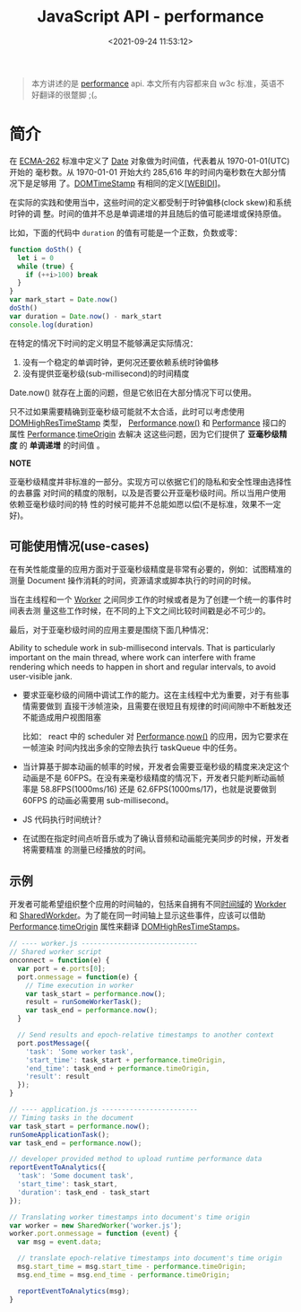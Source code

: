 #+TITLE: JavaScript API - performance
#+DATE: <2021-09-24 11:53:12>
#+EMAIL: Lee ZhiCheng<gccll.love@gmail.com>
#+TAGS[]: javascript, performance
#+CATEGORIES[]: javascript, web
#+LANGUAGE: zh-cn
#+STARTUP: indent

#+begin_quote
本方讲述的是 [[https://w3c.github.io/hr-time/#sotd][performance]] api. 本文所有内容都来自 w3c 标准，英语不好翻译的很蹩脚 ;(。
#+end_quote

* 简介
:PROPERTIES:
:COLUMNS:  %CUSTOM_ID[(Custom Id)]
:CUSTOM_ID: introduce
:END:

在 [[https://w3c.github.io/hr-time/#bib-ecma-262][ECMA-262]] 标准中定义了 [[https://tc39.es/ecma262/multipage/#sec-date-objects][Date]] 对象做为时间值，代表着从 1970-01-01(UTC) 开始的
毫秒数。从 1970-01-01 开始大约 285,616 年的时间内毫秒数在大部分情况下是足够用
了。[[https://heycam.github.io/webidl/#DOMTimeStamp][DOMTimeStamp]] 有相同的定义[[[https://w3c.github.io/hr-time/#bib-webidl][WEBIDl]]]。

在实际的实践和使用当中，这些时间的定义都受制于时钟偏移(clock skew)和系统时钟的调
整。时间的值并不总是单调递增的并且随后的值可能递增或保持原值。

比如，下面的代码中 ~duration~ 的值有可能是一个正数，负数或零：

#+begin_src js
function doSth() {
  let i = 0
  while (true) {
    if (++i>100) break
  }
}
var mark_start = Date.now()
doSth()
var duration = Date.now() - mark_start
console.log(duration)
#+end_src

#+RESULTS:
: 0
: undefined

在特定的情况下时间的定义明显不能够满足实际情况：

1. 没有一个稳定的单调时钟，更何况还要依赖系统时钟偏移
2. 没有提供亚毫秒级(sub-millisecond)的时间精度


Date.now() 就存在上面的问题，但是它依旧在大部分情况下可以使用。

只不过如果需要精确到亚毫秒级可能就不太合适，此时可以考虑使用 [[https://w3c.github.io/hr-time/#dom-domhighrestimestamp][DOMHighResTimeStamp]]
类型， [[https://w3c.github.io/hr-time/#dom-performance][Performance]].[[https://w3c.github.io/hr-time/#dom-performance-now][now()]] 和 [[https://w3c.github.io/hr-time/#dom-performance][Performance]] 接口的属性 [[https://w3c.github.io/hr-time/#dom-performance][Performance]].[[https://w3c.github.io/hr-time/#dom-performance-timeorigin][timeOrigin]] 去解决
这这些问题，因为它们提供了 *亚毫秒级精度* 的 *单调递增* 的时间值 。

#+begin_tip
@@html:<p><strong>NOTE</strong></p>@@

亚毫秒级精度并非标准的一部分。实现方可以依据它们的隐私和安全性理由选择性的去暴露
对时间的精度的限制，以及是否要公开亚毫秒级时间。所以当用户使用依赖亚毫秒级时间的特
性的时候可能并不总能如愿以偿(不是标准，效果不一定好)。
#+end_tip

** 可能使用情况(use-cases)
:PROPERTIES:
:COLUMNS:  %CUSTOM_ID[(Custom Id)]
:CUSTOM_ID: use-cases
:END:

在有关性能度量的应用方面对于亚毫秒级精度是非常有必要的，例如：试图精准的测量
Document 操作消耗的时间，资源请求或脚本执行的时间的时候。

当在主线程和一个 [[https://html.spec.whatwg.org/multipage/workers.html#worker][Worker]] 之间同步工作的时候或者是为了创建一个统一的事件时间表去测
量这些工作时候，在不同的上下文之间比较时间戳是必不可少的。

最后，对于亚毫秒级时间的应用主要是围绕下面几种情况：

Ability to schedule work in sub-millisecond intervals. That is particularly
important on the main thread, where work can interfere with frame rendering
which needs to happen in short and regular intervals, to avoid user-visible
jank.

- 要求亚毫秒级的间隔中调试工作的能力。这在主线程中尤为重要，对于有些事情需要做到
  直接干涉帧渲染，且需要在很短且有规律的时间间隙中不断触发还不能造成用户视图阻塞

  比如： react 中的 scheduler 对 [[https://w3c.github.io/hr-time/#dom-performance][Performance]].[[https://w3c.github.io/hr-time/#dom-performance-now][now()]] 的应用，因为它要求在一帧渲染
  时间内找出多余的空隙去执行 taskQueue 中的任务。

- 当计算基于脚本动画的帧率的时候，开发者会需要亚毫秒级的精度来决定这个动画是不是
  60FPS。在没有来毫秒级精度的情况下，开发者只能判断动画帧率是 58.8FPS(1000ms/16)
  还是 62.6FPS(1000ms/17)，也就是说要做到 60FPS 的动画必需要用 sub-millisecond。

- JS 代码执行时间统计？

  #+begin_comment
  When collecting in-the-wild measurements of JS code (e.g. using User-Timing),
  developers may be interested in gathering sub-milliseconds timing of their
  functions, to catch regressions early.
  #+end_comment

- 在试图在指定时间点听音乐或为了确认音频和动画能完美同步的时候，开发者将需要精准
  的测量已经播放的时间。
** 示例
:PROPERTIES:
:COLUMNS:  %CUSTOM_ID[(Custom Id)]
:CUSTOM_ID: examples
:END:

开发者可能希望组织整个应用的时间轴的，包括来自拥有不同[[https://w3c.github.io/hr-time/#dfn-time-origin][时间域]]的 [[https://html.spec.whatwg.org/multipage/workers.html#worker][Workder]] 和
[[https://html.spec.whatwg.org/multipage/workers.html#sharedworker][SharedWorkder]]。为了能在同一时间轴上显示这些事件，应该可以借助
[[https://w3c.github.io/hr-time/#dom-performance][Performance]].[[https://w3c.github.io/hr-time/#dom-performance-timeorigin][timeOrigin]] 属性来翻译 [[https://w3c.github.io/hr-time/#dom-domhighrestimestamp][DOMHighResTimeStamps]]。

#+begin_export html
<div id="x8jExKG"></div>
<script src="/js/tests/x8jExKG.js"></script>
#+end_export

#+begin_src js
// ---- worker.js -----------------------------
// Shared worker script
onconnect = function(e) {
  var port = e.ports[0];
  port.onmessage = function(e) {
    // Time execution in worker
    var task_start = performance.now();
    result = runSomeWorkerTask();
    var task_end = performance.now();
  }

  // Send results and epoch-relative timestamps to another context
  port.postMessage({
    'task': 'Some worker task',
    'start_time': task_start + performance.timeOrigin,
    'end_time': task_end + performance.timeOrigin,
    'result': result
  });
}

// ---- application.js ------------------------
// Timing tasks in the document
var task_start = performance.now();
runSomeApplicationTask();
var task_end = performance.now();

// developer provided method to upload runtime performance data
reportEventToAnalytics({
  'task': 'Some document task',
  'start_time': task_start,
  'duration': task_end - task_start
});

// Translating worker timestamps into document's time origin
var worker = new SharedWorker('worker.js');
worker.port.onmessage = function (event) {
  var msg = event.data;

  // translate epoch-relative timestamps into document's time origin
  msg.start_time = msg.start_time - performance.timeOrigin;
  msg.end_time = msg.end_time - performance.timeOrigin;

  reportEventToAnalytics(msg);
}
#+end_src

